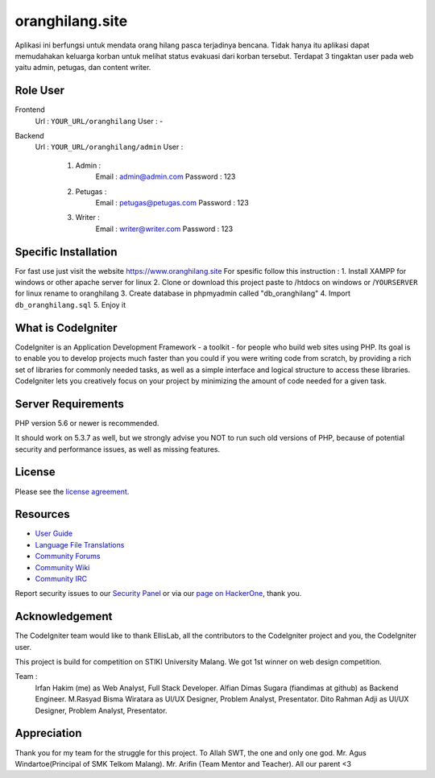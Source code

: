 ###################
oranghilang.site
###################
Aplikasi ini berfungsi untuk mendata orang hilang pasca terjadinya bencana. Tidak hanya itu aplikasi dapat memudahakan keluarga korban untuk melihat status evakuasi dari korban tersebut. Terdapat 3 tingaktan user pada web yaitu admin, petugas, dan content writer.

*******************
Role User
*******************
Frontend 
	Url  : ``YOUR_URL/oranghilang``
	User : -
Backend 
	Url  : ``YOUR_URL/oranghilang/admin``
	User : 
		1. Admin : 
			Email : admin@admin.com
			Password : 123
		2. Petugas :
			Email : petugas@petugas.com
			Password : 123
		3. Writer : 
			Email : writer@writer.com
			Password : 123

*******************
Specific Installation
*******************
For fast use just visit the website https://www.oranghilang.site
For spesific follow this instruction :
1. Install XAMPP for windows or other apache server for linux
2. Clone or download this project paste to /htdocs on windows or /``YOURSERVER`` for linux rename to oranghilang
3. Create database in phpmyadmin called "db_oranghilang"
4. Import ``db_oranghilang.sql``
5. Enjoy it

*******************
What is CodeIgniter
*******************

CodeIgniter is an Application Development Framework - a toolkit - for people
who build web sites using PHP. Its goal is to enable you to develop projects
much faster than you could if you were writing code from scratch, by providing
a rich set of libraries for commonly needed tasks, as well as a simple
interface and logical structure to access these libraries. CodeIgniter lets
you creatively focus on your project by minimizing the amount of code needed
for a given task.

*******************
Server Requirements
*******************

PHP version 5.6 or newer is recommended.

It should work on 5.3.7 as well, but we strongly advise you NOT to run
such old versions of PHP, because of potential security and performance
issues, as well as missing features.

*******
License
*******

Please see the `license
agreement <https://github.com/bcit-ci/CodeIgniter/blob/develop/user_guide_src/source/license.rst>`_.

*********
Resources
*********

-  `User Guide <https://codeigniter.com/docs>`_
-  `Language File Translations <https://github.com/bcit-ci/codeigniter3-translations>`_
-  `Community Forums <http://forum.codeigniter.com/>`_
-  `Community Wiki <https://github.com/bcit-ci/CodeIgniter/wiki>`_
-  `Community IRC <https://webchat.freenode.net/?channels=%23codeigniter>`_

Report security issues to our `Security Panel <mailto:security@codeigniter.com>`_
or via our `page on HackerOne <https://hackerone.com/codeigniter>`_, thank you.

***************
Acknowledgement
***************

The CodeIgniter team would like to thank EllisLab, all the
contributors to the CodeIgniter project and you, the CodeIgniter user.

This project is build for competition on STIKI University Malang. We got 1st winner on web design competition.

Team : 
	Irfan Hakim (me) as Web Analyst, Full Stack Developer.
	Alfian Dimas Sugara (fiandimas at github) as Backend Engineer.
	M.Rasyad Bisma Wiratara as UI/UX Designer, Problem Analyst, Presentator.
	Dito Rahman Adji as UI/UX Designer, Problem Analyst, Presentator.

***************
Appreciation
***************

Thank you for my team for the struggle for this project. To Allah SWT, the one and only one god. 
Mr. Agus Windartoe(Principal of SMK Telkom Malang). Mr. Arifin (Team Mentor and Teacher).
All our parent <3


